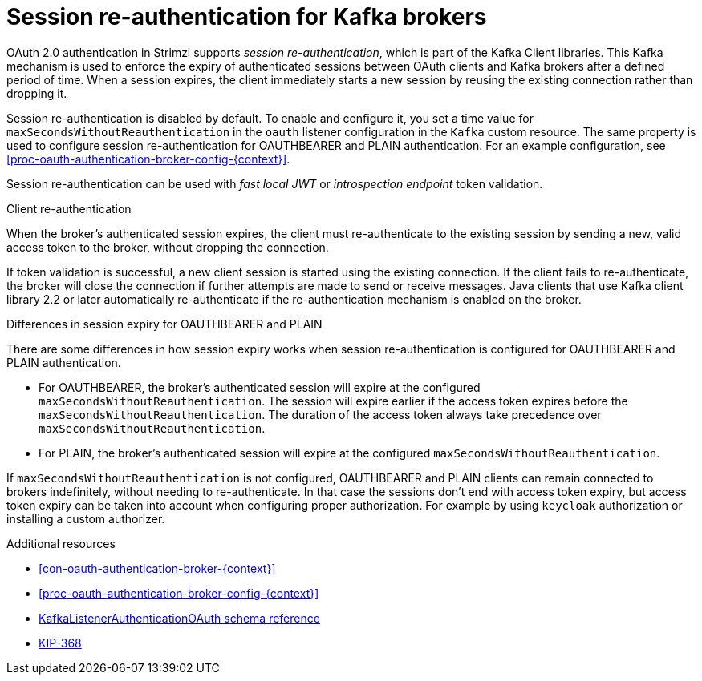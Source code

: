 // Module included in the following assemblies:
//
// assembly-oauth-authentication.adoc

[id='{context}']
= Session re-authentication for Kafka brokers

OAuth 2.0 authentication in Strimzi supports _session re-authentication_, which is part of the Kafka Client libraries. 
This Kafka mechanism is used to enforce the expiry of authenticated sessions between OAuth clients and Kafka brokers after a defined period of time. 
When a session expires, the client immediately starts a new session by reusing the existing connection rather than dropping it.

Session re-authentication is disabled by default. 
To enable and configure it, you set a time value for `maxSecondsWithoutReauthentication` in the `oauth` listener configuration in the `Kafka` custom resource. 
The same property is used to configure session re-authentication for OAUTHBEARER and PLAIN authentication. 
For an example configuration, see xref:proc-oauth-authentication-broker-config-{context}[].

Session re-authentication can be used with _fast local JWT_ or _introspection endpoint_ token validation.

.Client re-authentication

When the broker's authenticated session expires, the client must re-authenticate to the existing session by sending a new, valid access token to the broker, without dropping the connection.

If token validation is successful, a new client session is started using the existing connection.
If the client fails to re-authenticate, the broker will close the connection if further attempts are made to send or receive messages.
Java clients that use Kafka client library 2.2 or later automatically re-authenticate if the re-authentication mechanism is enabled on the broker.

.Differences in session expiry for OAUTHBEARER and PLAIN

There are some differences in how session expiry works when session re-authentication is configured for OAUTHBEARER and PLAIN authentication.

* For OAUTHBEARER, the broker's authenticated session will expire at the configured `maxSecondsWithoutReauthentication`. 
The session will expire earlier if the access token expires before the `maxSecondsWithoutReauthentication`. 
The duration of the access token always take precedence over `maxSecondsWithoutReauthentication`.

* For PLAIN, the broker's authenticated session will expire at the configured `maxSecondsWithoutReauthentication`. 

If `maxSecondsWithoutReauthentication` is not configured, OAUTHBEARER and PLAIN clients can remain connected to brokers indefinitely, without needing to re-authenticate. In that case the sessions don't end with access token expiry, but access token expiry can be taken into account when configuring proper authorization. For example by using `keycloak` authorization or installing a custom authorizer.

.Additional resources

* xref:con-oauth-authentication-broker-{context}[]

* xref:proc-oauth-authentication-broker-config-{context}[]

* xref:type-KafkaListenerAuthenticationOAuth-reference[KafkaListenerAuthenticationOAuth schema reference]

* link:https://cwiki.apache.org/confluence/display/KAFKA/KIP-368%3A+Allow+SASL+Connections+to+Periodically+Re-Authenticate[KIP-368^]
